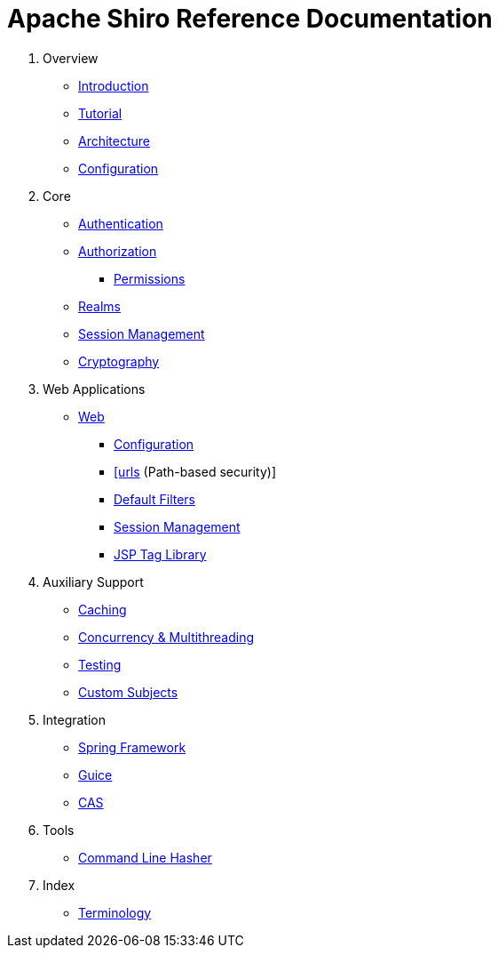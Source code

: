 = Apache Shiro Reference Documentation
:jbake-type: page
:jbake-status: published
:jbake-tags: documentation, manual, todo, lend-a-hand
:idprefix:

. Overview

** link:introduction.html[Introduction]
** link:tutorial.html[Tutorial]
** link:architecture.html[Architecture]
** link:configuration.html[Configuration]

. Core

** link:authentication.html[Authentication]
** link:authorization.html[Authorization]
*** link:permissions.html[Permissions]
** link:realm.html[Realms]
** link:session-management.html[Session Management]
** link:cryptography.html[Cryptography]

. Web Applications

** link:web.html[Web]

*** link:web.html#Web-configuration[Configuration]
*** link:web.html#Web-webini[[urls] (Path-based security)]
*** link:web.html#Web-defaultfilters[Default Filters]
*** link:web.html#Web-sessionManagement[Session Management]
*** link:web.html#Web-taglibrary[JSP Tag Library]

. Auxiliary Support

** link:caching.html[Caching]
** link:concurrency.html[Concurrency &amp; Multithreading]
** link:testing.html[Testing]
** link:subject.html[Custom Subjects]

. Integration

** link:spring.html[Spring Framework]
** link:guice.html[Guice]
** link:cas.html[CAS]

. Tools

** link:command-line-hasher.html[Command Line Hasher]

. Index

** link:terminology.html[Terminology]